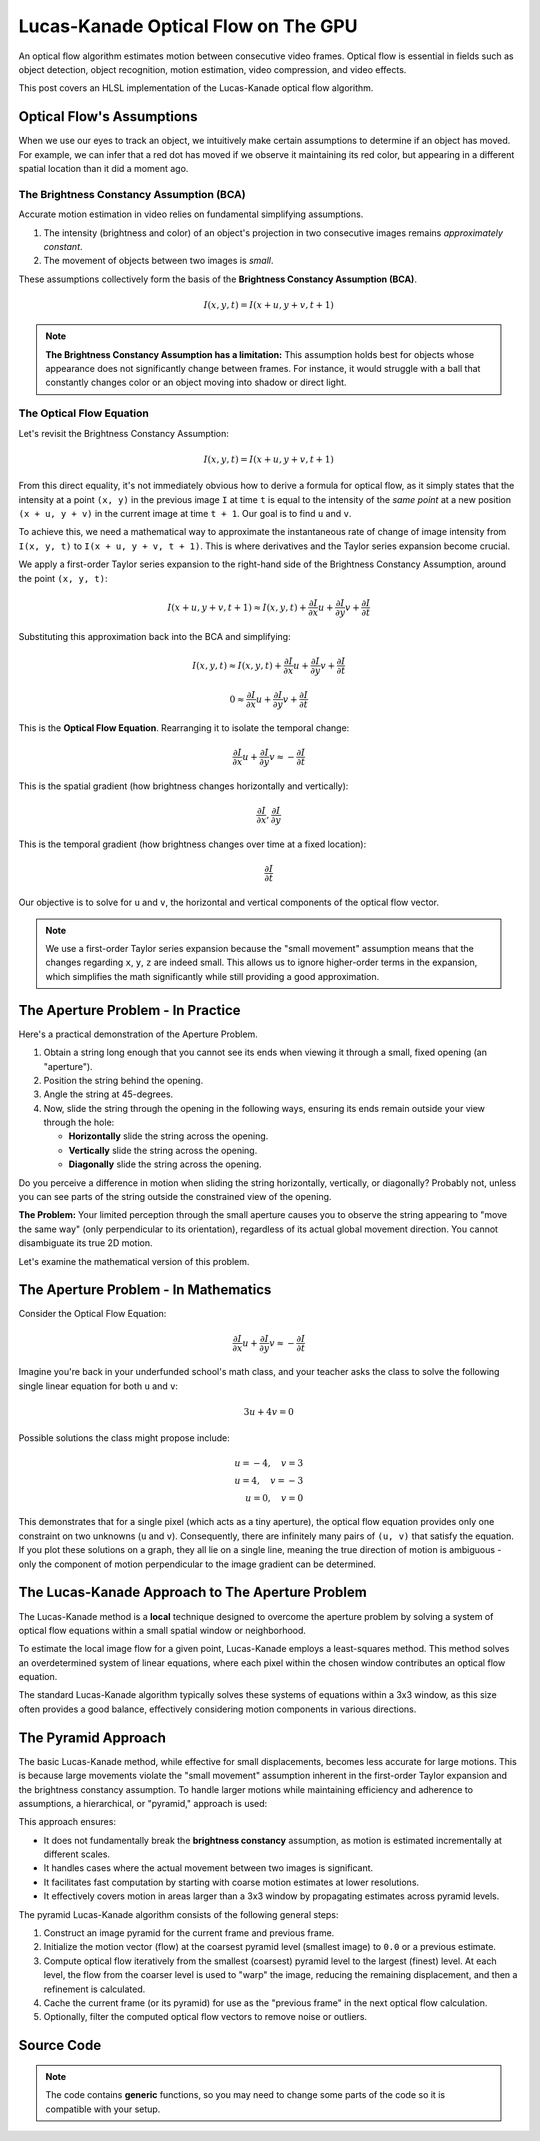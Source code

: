 
Lucas-Kanade Optical Flow on The GPU
====================================

An optical flow algorithm estimates motion between consecutive video frames. Optical flow is essential in fields such as object detection, object recognition, motion estimation, video compression, and video effects.

This post covers an HLSL implementation of the Lucas-Kanade optical flow algorithm.

Optical Flow's Assumptions
--------------------------

When we use our eyes to track an object, we intuitively make certain assumptions to determine if an object has moved. For example, we can infer that a red dot has moved if we observe it maintaining its red color, but appearing in a different spatial location than it did a moment ago.

The Brightness Constancy Assumption \(BCA\)
^^^^^^^^^^^^^^^^^^^^^^^^^^^^^^^^^^^^^^^^^^^

Accurate motion estimation in video relies on fundamental simplifying assumptions.

#. The intensity \(brightness and color\) of an object's projection in two consecutive images remains *approximately constant*.
#. The movement of objects between two images is *small*.

These assumptions collectively form the basis of the **Brightness Constancy Assumption \(BCA\)**.

.. math::

   I(x, y, t) = I(x + u, y + v, t + 1)

.. note::

   **The Brightness Constancy Assumption has a limitation:** This assumption holds best for objects whose appearance does not significantly change between frames. For instance, it would struggle with a ball that constantly changes color or an object moving into shadow or direct light.

The Optical Flow Equation
^^^^^^^^^^^^^^^^^^^^^^^^^

Let's revisit the Brightness Constancy Assumption:

.. math:: I(x, y, t) = I(x + u, y + v, t + 1)

From this direct equality, it's not immediately obvious how to derive a formula for optical flow, as it simply states that the intensity at a point ``(x, y)`` in the previous image ``I`` at time ``t`` is equal to the intensity of the *same point* at a new position ``(x + u, y + v)`` in the current image at time ``t + 1``. Our goal is to find ``u`` and ``v``.

To achieve this, we need a mathematical way to approximate the instantaneous rate of change of image intensity from ``I(x, y, t)`` to ``I(x + u, y + v, t + 1)``. This is where derivatives and the Taylor series expansion become crucial.

We apply a first-order Taylor series expansion to the right-hand side of the Brightness Constancy Assumption, around the point ``(x, y, t)``:

.. math::

   I(x + u, y + v, t + 1) \approx I(x, y, t) + \frac{ \partial I }{ \partial x} u + \frac{\partial I}{\partial y} v + \frac{\partial I}{\partial t}

Substituting this approximation back into the BCA and simplifying:

.. math::

   I(x, y, t) \approx I(x, y, t) + \frac{ \partial I }{ \partial x} u + \frac{\partial I}{\partial y} v + \frac{\partial I}{\partial t}

   0 \approx \frac{ \partial I }{ \partial x} u + \frac{\partial I}{\partial y} v + \frac{\partial I}{\partial t}

This is the **Optical Flow Equation**. Rearranging it to isolate the temporal change:

.. math::

   \frac{ \partial I }{ \partial x} u + \frac{\partial I}{\partial y} v \approx -\frac{\partial I}{\partial t}

This is the spatial gradient \(how brightness changes horizontally and vertically\):

.. math:: \frac{\partial I}{\partial x}, \frac{\partial I}{\partial y}

This is the temporal gradient \(how brightness changes over time at a fixed location\):

.. math:: \frac{\partial I}{\partial t}

Our objective is to solve for ``u`` and ``v``, the horizontal and vertical components of the optical flow vector.

.. note::

   We use a first-order Taylor series expansion because the "small movement" assumption means that the changes regarding ``x``, ``y``, ``z`` are indeed small. This allows us to ignore higher-order terms in the expansion, which simplifies the math significantly while still providing a good approximation.

The Aperture Problem - In Practice
----------------------------------

Here's a practical demonstration of the Aperture Problem.

#. Obtain a string long enough that you cannot see its ends when viewing it through a small, fixed opening \(an "aperture"\).
#. Position the string behind the opening.
#. Angle the string at 45-degrees.
#. Now, slide the string through the opening in the following ways, ensuring its ends remain outside your view through the hole:

   - **Horizontally** slide the string across the opening.
   - **Vertically** slide the string across the opening.
   - **Diagonally** slide the string across the opening.

Do you perceive a difference in motion when sliding the string horizontally, vertically, or diagonally? Probably not, unless you can see parts of the string outside the constrained view of the opening.

**The Problem:** Your limited perception through the small aperture causes you to observe the string appearing to "move the same way" \(only perpendicular to its orientation\), regardless of its actual global movement direction. You cannot disambiguate its true 2D motion.

Let's examine the mathematical version of this problem.

The Aperture Problem - In Mathematics
-------------------------------------

Consider the Optical Flow Equation:

.. math::

   \frac{ \partial I }{ \partial x} u + \frac{\partial I}{\partial y} v \approx -\frac{\partial I}{\partial t}

Imagine you're back in your underfunded school's math class, and your teacher asks the class to solve the following single linear equation for both ``u`` and ``v``:

.. math:: 3u + 4v = 0

Possible solutions the class might propose include:

.. math::

   u = -4, \quad v = 3
   \\
   u = 4, \quad v = -3
   \\
   u = 0, \quad v = 0

This demonstrates that for a single pixel \(which acts as a tiny aperture\), the optical flow equation provides only one constraint on two unknowns \(``u`` and ``v``\). Consequently, there are infinitely many pairs of ``(u, v)`` that satisfy the equation. If you plot these solutions on a graph, they all lie on a single line, meaning the true direction of motion is ambiguous - only the component of motion perpendicular to the image gradient can be determined.

The Lucas-Kanade Approach to The Aperture Problem
-------------------------------------------------

The Lucas-Kanade method is a **local** technique designed to overcome the aperture problem by solving a system of optical flow equations within a small spatial window or neighborhood.

To estimate the local image flow for a given point, Lucas-Kanade employs a least-squares method. This method solves an overdetermined system of linear equations, where each pixel within the chosen window contributes an optical flow equation.

The standard Lucas-Kanade algorithm typically solves these systems of equations within a 3x3 window, as this size often provides a good balance, effectively considering motion components in various directions.

The Pyramid Approach
--------------------

The basic Lucas-Kanade method, while effective for small displacements, becomes less accurate for large motions. This is because large movements violate the "small movement" assumption inherent in the first-order Taylor expansion and the brightness constancy assumption. To handle larger motions while maintaining efficiency and adherence to assumptions, a hierarchical, or "pyramid," approach is used:

This approach ensures:

* It does not fundamentally break the **brightness constancy** assumption, as motion is estimated incrementally at different scales.
* It handles cases where the actual movement between two images is significant.
* It facilitates fast computation by starting with coarse motion estimates at lower resolutions.
* It effectively covers motion in areas larger than a 3x3 window by propagating estimates across pyramid levels.

The pyramid Lucas-Kanade algorithm consists of the following general steps:

#. Construct an image pyramid for the current frame and previous frame.
#. Initialize the motion vector \(flow\) at the coarsest pyramid level \(smallest image\) to ``0.0`` or a previous estimate.
#. Compute optical flow iteratively from the smallest \(coarsest\) pyramid level to the largest \(finest\) level. At each level, the flow from the coarser level is used to "warp" the image, reducing the remaining displacement, and then a refinement is calculated.
#. Cache the current frame \(or its pyramid\) for use as the "previous frame" in the next optical flow calculation.
#. Optionally, filter the computed optical flow vectors to remove noise or outliers.

Source Code
-----------

.. note::

   The code contains **generic** functions, so you may need to change some parts of the code so it is compatible with your setup.

.. code-block:: none
   :caption: Converting from 2D Grid Position to 1D Index

   /*
      Function to convert 2D row and column (0-indexed) to a 1D index.
      ZeroIndexGridPos.x: The 0-indexed row number.
      ZeroIndexGridPos.y: The 0-indexed column number.
      GridWidth: The total width of the grid (number of columns).
      Returns a 1D index.
   */
   int Get1DIndexFrom2D(int2 ZeroIndexGridPos, int GridWidth)
   {
      return (ZeroIndexGridPos.x * GridWidth) + ZeroIndexGridPos.y;
   }


.. code-block:: none
   :caption: Converting to Spherical RGB

   /*
      This code is based on the algorithm described in the following paper:
      Author(s): Joost van de Weijer, T. Gevers
      Title: "Robust optical flow from photometric invariants"
      Year: 2004
      DOI: 10.1109/ICIP.2004.1421433

      https://www.researchgate.net/publication/4138051_Robust_optical_flow_from_photometric_invariants
   */

   float3 RGBtoSphericalRGB(float3 RGB)
   {
      const float InvPi = 1.0 / acos(-1.0);

      // Precalculate (x*x + y*y)^0.5 and (x*x + y*y + z*z)^0.5
      float L1 = length(RGB.xyz);
      float L2 = length(RGB.xy);

      // .x = radius; .y = inclination; .z = azimuth
      float3 RIA;
      RIA.x = L1 / sqrt(3.0);
      RIA.y = (L1 == 0.0) ? 1.0 / sqrt(3.0) : saturate(RGB.z / L1);
      RIA.z = (L2 == 0.0) ? 1.0 / sqrt(2.0) : saturate(RGB.x / L2);

      // Scale the angles to [-1.0, 1.0) range
      RIA.yz = (RIA.yz * 2.0) - 1.0;

      // Calculate inclination and azimuth and normalize to [0.0, 1.0)
      RIA.yz = acos(RIA.yz) * InvPi;

      return RIA;
   }

.. code-block:: none
   :caption: Lucas-Kanade Optical Flow

   /*
      Lucas-Kanade optical flow with bilinear fetches.

      ---

      Gauss-Newton Steepest Descent Inverse Additive Algorithm

      Baker, S., & Matthews, I. (2004). Lucas-kanade 20 years on: A unifying framework. International journal of computer vision, 56, 221-255.

      https://www.researchgate.net/publication/248602429_Lucas-Kanade_20_Years_On_A_Unifying_Framework_Part_1_The_Quantity_Approximated_the_Warp_Update_Rule_and_the_Gradient_Descent_Approximation
   */

   float2 LucasKanade(
      float2 MainPos,
      float2 MainTex,
      float2 Vectors,
      sampler2D SampleT,
      sampler2D SampleI
   )
   {
      // Initialize variables
      float IxIx = 0.0;
      float IyIy = 0.0;
      float IxIy = 0.0;
      float IxIt = 0.0;
      float IyIt = 0.0;

      // Calculate warped texture coordinates
      float2 WarpTex = MainTex;
      WarpTex -= 0.5; // Pull into [-0.5, 0.5) range
      WarpTex -= Vectors; // Inverse warp in the [-0.5, 0.5) range
      WarpTex = saturate(WarpTex + 0.5); // Push and clamp into [0.0, 1.0) range

      // Get gradient information
      float2 PixelSize = fwidth(MainTex);

      /*
         Template indecies:

            * = Indecies for calculating the temporal gradient (IT)
            - = Unused indecies

            00- 01  02  03  04-
            05  06* 07* 08* 09
            10  11* 12* 13* 14
            15  16* 17* 18* 19
            20- 21  22  23  24-

         Template (Row, Column):

            (0, 0) (0, 1) (0, 2) (0, 3) (0, 4)
            (1, 0) (1, 1) (1, 2) (1, 3) (1, 4)
            (2, 0) (2, 1) (2, 2) (2, 3) (2, 4)
            (3, 0) (3, 1) (3, 2) (3, 3) (3, 4)
            (4, 0) (4, 1) (4, 2) (4, 3) (4, 4)
      */

      // Initiate TemplateCache
      const int TemplateGridSize = 5;
      const int TemplateCacheSize = TemplateGridSize * TemplateGridSize;
      float3 TemplateCache[TemplateCacheSize];

      // Create TemplateCache
      int TemplateCacheIndex = 0;
      [unroll] for (int y1 = 2; y1 >= -2; y1--)
      {
         [unroll] for (int x1 = 2; x1 >= -2; x1--)
         {
            bool OutOfBounds = (abs(x1) == 2) && (abs(y1) == 2);
            float2 Tex = MainTex + (float2(x1, y1) * PixelSize);
            TemplateCache[TemplateCacheIndex] = OutOfBounds ? 0.0 : tex2D(SampleT, Tex).xyz;
            TemplateCacheIndex += 1;
         }
      }

      // Loop over the starred template areas
      int TemplateGridPosIndex = 0;
      int2 TemplateGridPos[9] =
      {
         int2(1, 1), int2(1, 2), int2(1, 3),
         int2(2, 1), int2(2, 2), int2(2, 3),
         int2(3, 1), int2(3, 2), int2(3, 3),
      };

      [unroll] for (int y2 = 1; y2 >= -1; y2--)
      {
         [unroll] for (int x2 = 1; x2 >= -1; x2--)
         {
            int2 GridPos = TemplateGridPos[TemplateGridPosIndex];

            // Calculate temporal gradient
            float3 I = tex2D(SampleI, WarpTex + (float2(x2, y2) * PixelSize)).xyz;
            float3 T = TemplateCache[Get1DIndexFrom2D(GridPos, TemplateGridSize)];
            float3 It = I - T;

            // Calculate spatial gradients with central difference operator
            float3 N = TemplateCache[Get1DIndexFrom2D(GridPos + int2(1, 0), TemplateGridSize)];
            float3 S = TemplateCache[Get1DIndexFrom2D(GridPos + int2(-1, 0), TemplateGridSize)];
            float3 E = TemplateCache[Get1DIndexFrom2D(GridPos + int2(0, -1), TemplateGridSize)];
            float3 W = TemplateCache[Get1DIndexFrom2D(GridPos + int2(0, 1), TemplateGridSize)];
            float3 Ix = (W - E) / 2.0;
            float3 Iy = (N - S) / 2.0;

            // IxIx = A11; IyIy = A22; IxIy = A12/A22
            IxIx += dot(Ix, Ix);
            IyIy += dot(Iy, Iy);
            IxIy += dot(Ix, Iy);

            // IxIt = B1; IyIt = B2
            IxIt += dot(Ix, It);
            IyIt += dot(Iy, It);

            // Increment TemplatePos
            TemplateGridPosIndex += 1;
         }
      }

      /*
         Calculate Lucas-Kanade matrix
         ---
         [ Ix^2/D -IxIy/D] [-IxIt]
         [-IxIy/D  Iy^2/D] [-IyIt]
      */

      // Construct matrices
      float2x2 A = float2x2(IxIx, IxIy, IxIy, IyIy);
      float2 B = float2(IxIt, IyIt);

      // Calculate C factor
      float N = dot(B, B);
      float2 DotBA = float2(dot(B, A[0]), dot(B, A[1]));
      float D = dot(DotBA, B);
      float C = N / D;

      // Calculate -C*B
      float2 Flow = (abs(D) > 0.0) ? -mul(C, B) : 0.0;

      // Propagate motion vectors
      Vectors += Flow;

      return Vectors;
   }
